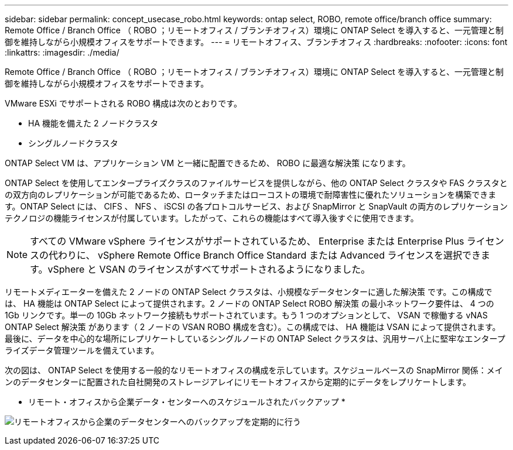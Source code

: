 ---
sidebar: sidebar 
permalink: concept_usecase_robo.html 
keywords: ontap select, ROBO, remote office/branch office 
summary: Remote Office / Branch Office （ ROBO ；リモートオフィス / ブランチオフィス）環境に ONTAP Select を導入すると、一元管理と制御を維持しながら小規模オフィスをサポートできます。 
---
= リモートオフィス、ブランチオフィス
:hardbreaks:
:nofooter: 
:icons: font
:linkattrs: 
:imagesdir: ./media/


[role="lead"]
Remote Office / Branch Office （ ROBO ；リモートオフィス / ブランチオフィス）環境に ONTAP Select を導入すると、一元管理と制御を維持しながら小規模オフィスをサポートできます。

VMware ESXi でサポートされる ROBO 構成は次のとおりです。

* HA 機能を備えた 2 ノードクラスタ
* シングルノードクラスタ


ONTAP Select VM は、アプリケーション VM と一緒に配置できるため、 ROBO に最適な解決策 になります。

ONTAP Select を使用してエンタープライズクラスのファイルサービスを提供しながら、他の ONTAP Select クラスタや FAS クラスタとの双方向のレプリケーションが可能であるため、ロータッチまたはローコストの環境で耐障害性に優れたソリューションを構築できます。ONTAP Select には、 CIFS 、 NFS 、 iSCSI の各プロトコルサービス、および SnapMirror と SnapVault の両方のレプリケーションテクノロジの機能ライセンスが付属しています。したがって、これらの機能はすべて導入後すぐに使用できます。


NOTE: すべての VMware vSphere ライセンスがサポートされているため、 Enterprise または Enterprise Plus ライセンスの代わりに、 vSphere Remote Office Branch Office Standard または Advanced ライセンスを選択できます。vSphere と VSAN のライセンスがすべてサポートされるようになりました。

リモートメディエーターを備えた 2 ノードの ONTAP Select クラスタは、小規模なデータセンターに適した解決策 です。この構成では、 HA 機能は ONTAP Select によって提供されます。2 ノードの ONTAP Select ROBO 解決策 の最小ネットワーク要件は、 4 つの 1Gb リンクです。単一の 10Gb ネットワーク接続もサポートされています。もう 1 つのオプションとして、 VSAN で稼働する vNAS ONTAP Select 解決策 があります（ 2 ノードの VSAN ROBO 構成を含む）。この構成では、 HA 機能は VSAN によって提供されます。最後に、データを中心的な場所にレプリケートしているシングルノードの ONTAP Select クラスタは、汎用サーバ上に堅牢なエンタープライズデータ管理ツールを備えています。

次の図は、 ONTAP Select を使用する一般的なリモートオフィスの構成を示しています。スケジュールベースの SnapMirror 関係：メインのデータセンターに配置された自社開発のストレージアレイにリモートオフィスから定期的にデータをレプリケートします。

* リモート・オフィスから企業データ・センターへのスケジュールされたバックアップ *

image:ROBO_01.jpg["リモートオフィスから企業のデータセンターへのバックアップを定期的に行う"]
